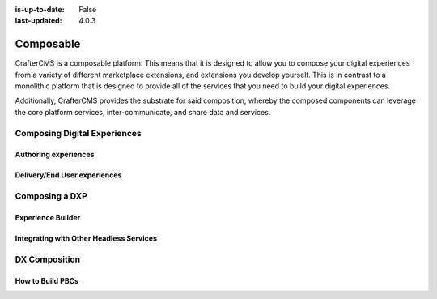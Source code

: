 :is-up-to-date: False
:last-updated: 4.0.3

==========
Composable
==========

CrafterCMS is a composable platform.  This means that it is designed to allow you to compose your digital experiences from a variety of different marketplace extensions, and extensions you develop yourself.  This is in contrast to a monolithic platform that is designed to provide all of the services that you need to build your digital experiences.

Additionally, CrafterCMS provides the substrate for said composition, whereby the composed components can leverage the core platform services, inter-communicate, and share data and services.

-----------------------------
Composing Digital Experiences
-----------------------------

^^^^^^^^^^^^^^^^^^^^^
Authoring experiences
^^^^^^^^^^^^^^^^^^^^^

^^^^^^^^^^^^^^^^^^^^^^^^^^^^^
Delivery/End User experiences
^^^^^^^^^^^^^^^^^^^^^^^^^^^^^

---------------
Composing a DXP
---------------

^^^^^^^^^^^^^^^^^^
Experience Builder
^^^^^^^^^^^^^^^^^^


^^^^^^^^^^^^^^^^^^^^^^^^^^^^^^^^^^^^^^^^
Integrating with Other Headless Services
^^^^^^^^^^^^^^^^^^^^^^^^^^^^^^^^^^^^^^^^

--------------
DX Composition
--------------

^^^^^^^^^^^^^^^^^
How to Build PBCs
^^^^^^^^^^^^^^^^^

.. Define PBC
.. our integration/orchestration/Discovery layers, etc.
